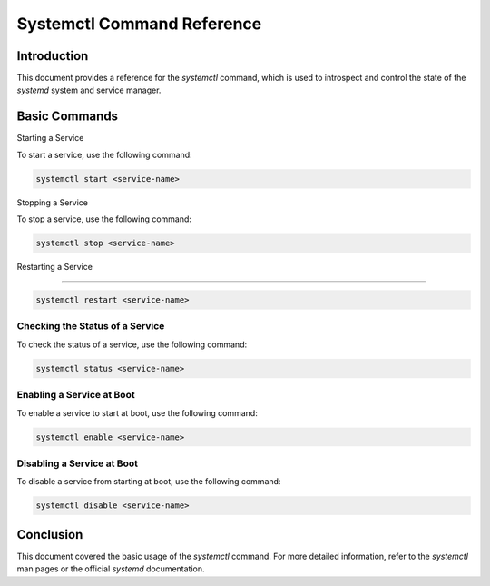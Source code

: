 Systemctl Command Reference
===========================

Introduction
------------

This document provides a reference for the `systemctl` command, which is used to introspect and control the state of the `systemd` system and service manager.

Basic Commands
--------------

Starting a Service

To start a service, use the following command:

.. code-block:: bash

    systemctl start <service-name>
    
Stopping a Service

To stop a service, use the following command:

.. code-block:: bash

    systemctl stop <service-name>

Restarting a Service

~~~~~~~~~~~~~~~~~~~~

.. code-block:: bash

    systemctl restart <service-name>

Checking the Status of a Service
~~~~~~~~~~~~~~~~~~~~~~~~~~~~~~~~

To check the status of a service, use the following command:

.. code-block:: bash

    systemctl status <service-name>

Enabling a Service at Boot
~~~~~~~~~~~~~~~~~~~~~~~~~~

To enable a service to start at boot, use the following command:

.. code-block:: bash

    systemctl enable <service-name>

Disabling a Service at Boot
~~~~~~~~~~~~~~~~~~~~~~~~~~~

To disable a service from starting at boot, use the following command:

.. code-block:: bash

    systemctl disable <service-name>

Conclusion
----------

This document covered the basic usage of the `systemctl` command. For more detailed information, refer to the `systemctl` man pages or the official `systemd` documentation.